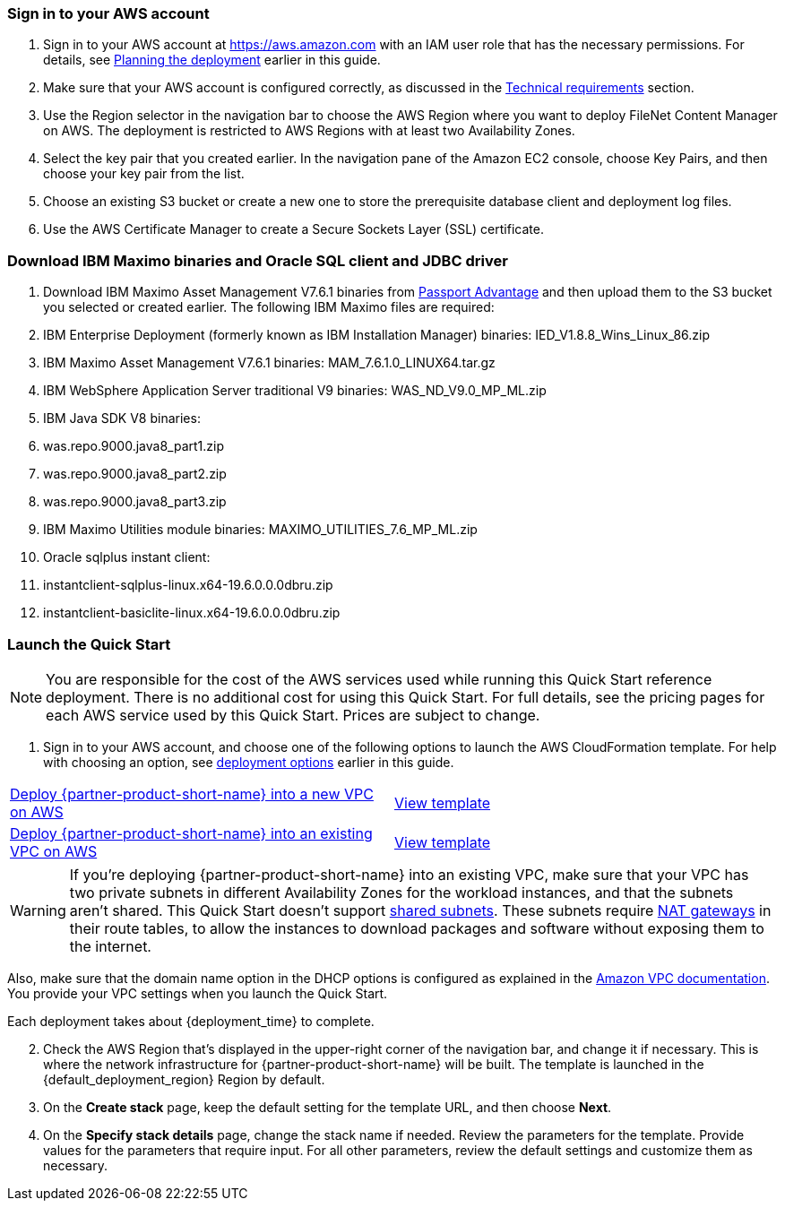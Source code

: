 // We need to work around Step numbers here if we are going to potentially exclude the AMI subscription
=== Sign in to your AWS account

. Sign in to your AWS account at https://aws.amazon.com with an IAM user role that has the necessary permissions. For details, see link:#_planning_the_deployment[Planning the deployment] earlier in this guide.
. Make sure that your AWS account is configured correctly, as discussed in the link:#_technical_requirements[Technical requirements] section.
. Use the Region selector in the navigation bar to choose the AWS Region where you want to deploy FileNet Content Manager on AWS. The deployment is restricted to AWS Regions with at least two Availability Zones.
. Select the key pair that you created earlier. In the navigation pane of the Amazon EC2 console, choose Key Pairs, and then choose your key pair from the list.
. Choose an existing S3 bucket or create a new one to store the prerequisite database client and deployment log files.
. Use the AWS Certificate Manager to create a Secure Sockets Layer (SSL) certificate.

=== Download IBM Maximo binaries and Oracle SQL client and JDBC driver
. Download IBM Maximo Asset Management V7.6.1 binaries from https://www.ibm.com/software/passportadvantage/index.html[Passport Advantage] and then upload them to the S3 bucket you selected or created earlier.  The following IBM Maximo files are required:
 . IBM Enterprise Deployment (formerly known as IBM Installation Manager) binaries: IED_V1.8.8_Wins_Linux_86.zip
 . IBM Maximo Asset Management V7.6.1 binaries: MAM_7.6.1.0_LINUX64.tar.gz
 . IBM WebSphere Application Server traditional V9 binaries: WAS_ND_V9.0_MP_ML.zip
 . IBM Java SDK V8 binaries:
  . was.repo.9000.java8_part1.zip
  . was.repo.9000.java8_part2.zip
  . was.repo.9000.java8_part3.zip
 . IBM Maximo Utilities module binaries: MAXIMO_UTILITIES_7.6_MP_ML.zip
 . Oracle sqlplus instant client:
  . instantclient-sqlplus-linux.x64-19.6.0.0.0dbru.zip
  . instantclient-basiclite-linux.x64-19.6.0.0.0dbru.zip




// Optional based on Marketplace listing. Not to be edited
ifdef::marketplace_subscription[]
=== Subscribe to the {partner-product-short-name} AMI

This Quick Start requires a subscription to the AMI for {partner-product-short-name} in AWS Marketplace.

. Sign in to your AWS account.
. {marketplace_listing_url}[Open the page for the {partner-product-short-name} AMI in AWS Marketplace], and then choose *Continue to Subscribe*.
. Review the terms and conditions for software usage, and then choose *Accept Terms*. +
  A confirmation page loads, and an email confirmation is sent to the account owner. For detailed subscription instructions, see the https://aws.amazon.com/marketplace/help/200799470[AWS Marketplace documentation^].

. When the subscription process is complete, exit out of AWS Marketplace without further action. *Do not* provision the software from AWS Marketplace—the Quick Start deploys the AMI for you.
endif::marketplace_subscription[]
// \Not to be edited

=== Launch the Quick Start

NOTE: You are responsible for the cost of the AWS services used while running this Quick Start reference deployment. There is no additional cost for using this Quick Start. For full details, see the pricing pages for each AWS service used by this Quick Start. Prices are subject to change.

. Sign in to your AWS account, and choose one of the following options to launch the AWS CloudFormation template. For help with choosing an option, see link:#_deployment_options[deployment options] earlier in this guide.

[cols=2*]
|===
^|http://qs_launch_link[Deploy {partner-product-short-name} into a new VPC on AWS^]
^|http://qs_template_link[View template^]

^|http://qs_launch_link[Deploy {partner-product-short-name} into an existing VPC on AWS^]
^|http://qs_template_link[View template^]
|===

WARNING: If you’re deploying {partner-product-short-name} into an existing VPC, make sure that your VPC has two private subnets in different Availability Zones for the workload instances, and that the subnets aren’t shared. This Quick Start doesn’t support https://docs.aws.amazon.com/vpc/latest/userguide/vpc-sharing.html[shared subnets^]. These subnets require https://docs.aws.amazon.com/vpc/latest/userguide/vpc-nat-gateway.html[NAT gateways^] in their route tables, to allow the instances to download packages and software without exposing them to the internet.

Also, make sure that the domain name option in the DHCP options is configured as explained in the http://docs.aws.amazon.com/AmazonVPC/latest/UserGuide/VPC_DHCP_Options.html[Amazon VPC documentation^]. You provide your VPC settings when you launch the Quick Start.

Each deployment takes about {deployment_time} to complete.

[start=2]
. Check the AWS Region that’s displayed in the upper-right corner of the navigation bar, and change it if necessary. This is where the network infrastructure for {partner-product-short-name} will be built. The template is launched in the {default_deployment_region} Region by default.

// *Note:* This deployment includes Amazon EFS, which isn’t currently supported in all AWS Regions. For a current list of supported Regions, see the https://docs.aws.amazon.com/general/latest/gr/elasticfilesystem.html[endpoints and quotas webpage].

[start=3]
. On the *Create stack* page, keep the default setting for the template URL, and then choose *Next*.
. On the *Specify stack details* page, change the stack name if needed. Review the parameters for the template. Provide values for the parameters that require input. For all other parameters, review the default settings and customize them as necessary.

// In the following tables, parameters are listed by category and described separately for the two deployment options:

// * Parameters for deploying {partner-product-short-name} into a new VPC
// * Parameters for deploying {partner-product-short-name} into an existing VPC